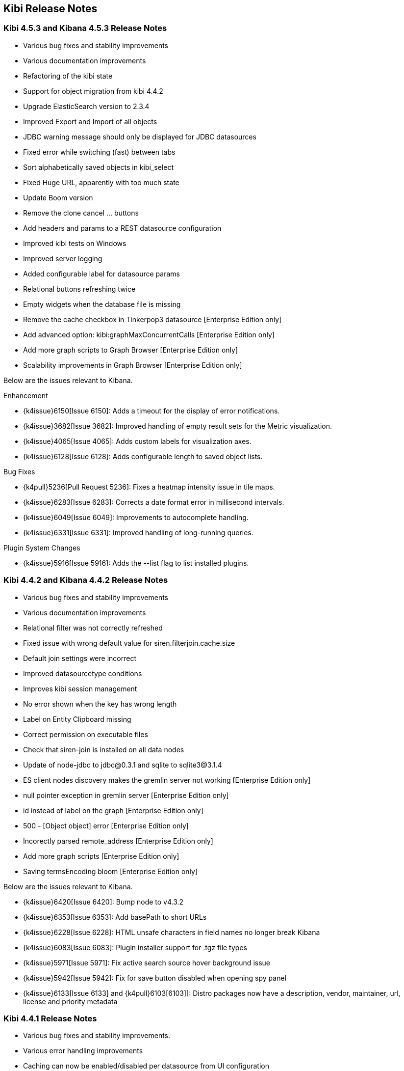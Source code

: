 [[releasenotes]]
== Kibi Release Notes

=== Kibi 4.5.3 and Kibana 4.5.3 Release Notes

* Various bug fixes and stability improvements
* Various documentation improvements
* Refactoring of the kibi state
* Support for object migration from kibi 4.4.2
* Upgrade ElasticSearch version to 2.3.4
* Improved Export and Import of all objects
* JDBC warning message should only be displayed for JDBC datasources
* Fixed error while switching (fast) between tabs
* Sort alphabetically saved objects in kibi_select
* Fixed Huge URL, apparently with too much state
* Update Boom version
* Remove the clone cancel ... buttons
* Add headers and params to a REST datasource configuration
* Improved kibi tests on Windows
* Improved server logging
* Added configurable label for datasource params
* Relational buttons refreshing twice
* Empty widgets when the database file is missing
* Remove the cache checkbox in Tinkerpop3 datasource [Enterprise Edition only]
* Add advanced option: kibi:graphMaxConcurrentCalls [Enterprise Edition only]
* Add more graph scripts to Graph Browser [Enterprise Edition only]
* Scalability improvements in Graph Browser [Enterprise Edition only]

Below are the issues relevant to Kibana.

Enhancement

* {k4issue}6150[Issue 6150]: Adds a timeout for the display of error notifications.
* {k4issue}3682[Issue 3682]: Improved handling of empty result sets for the Metric visualization.
* {k4issue}4065[Issue 4065]: Adds custom labels for visualization axes.
* {k4issue}6128[Issue 6128]: Adds configurable length to saved object lists.

Bug Fixes

* {k4pull}5236[Pull Request 5236]: Fixes a heatmap intensity issue in tile maps.
* {k4issue}6283[Issue 6283]: Corrects a date format error in millisecond intervals.
* {k4issue}6049[Issue 6049]: Improvements to autocomplete handling.
* {k4issue}6331[Issue 6331]: Improved handling of long-running queries.

Plugin System Changes

* {k4issue}5916[Issue 5916]: Adds the --list flag to list installed plugins.


=== Kibi 4.4.2 and Kibana 4.4.2 Release Notes

* Various bug fixes and stability improvements
* Various documentation improvements
* Relational filter was not correctly refreshed
* Fixed issue with wrong default value for siren.filterjoin.cache.size
* Default join settings were incorrect
* Improved datasourcetype conditions
* Improves kibi session management
* No error shown when the key has wrong length
* Label on Entity Clipboard missing
* Correct permission on executable files
* Check that siren-join is installed on all data nodes
* Update of node-jdbc to jdbc@0.3.1 and sqlite to sqlite3@3.1.4
* ES client nodes discovery makes the gremlin server not working [Enterprise Edition only]
* null pointer exception in gremlin server [Enterprise Edition only]
* id instead of label on the graph [Enterprise Edition only]
* 500 - [Object object] error [Enterprise Edition only]
* Incorectly parsed remote_address [Enterprise Edition only]
* Add more graph scripts [Enterprise Edition only]
* Saving termsEncoding bloom [Enterprise Edition only]

Below are the issues relevant to Kibana.

* {k4issue}6420[Issue 6420]: Bump node to v4.3.2
* {k4issue}6353[Issue 6353]: Add basePath to short URLs
* {k4issue}6228[Issue 6228]: HTML unsafe characters in field names no longer break Kibana
* {k4issue}6083[Issue 6083]: Plugin installer support for .tgz file types
* {k4issue}5971[Issue 5971]: Fix active search source hover background issue
* {k4issue}5942[Issue 5942]: Fix for save button disabled when opening spy panel
* {k4issue}6133[Issue 6133] and {k4pull}6103[6103]]: Distro packages now have a description, vendor, maintainer, url, license and priority metadata

=== Kibi 4.4.1 Release Notes


* Various bug fixes and stability improvements.
* Various error handling improvements
* Caching can now be enabled/disabled per datasource from UI configuration
* New version of Kibi Timeline plugin 0.1.4
* Improved kibi.bat file for Windows
* Improved documentation
* Improved quality of the demo dataset
* Default terms encoding for Siren Join changed to long
* New Advanced Join Settings plugin [Enterprise Edition only]
* Full Shield integration [Enterprise Edition only]
* New Graph Browser visualization [Enterprise Edition only]
* New Kibi Thinkerpop3 datasource [Enterprise Edition only]
* New Kibi Gremlin Server component [Enterprise Edition only]
* New Ansible/Vagrant deployment scripts for GCE and AWS [Enterprise Edition only]

=== Kibi 0.3.2 Release Notes


* Various bug fixes and stability improvements.
* New version of kibi_timeline_vis 0.1.2
* Siren join plugin version upgraded to https://github.com/sirensolutions/siren-join/tree/2.2.0-1[2.2.0-1]

=== Kibi 0.3.1 and Kibana 4.4.1 Release Notes


* Various bug fixes and stability improvements.
* The 0.3.1 release of Kibi requires Elasticsearch 2.2.0.
* Siren join plugin version upgraded to https://github.com/sirensolutions/siren-join/tree/2.2.0[2.2.0].

Below are the issues relevant to Kibana.


* Bump node.js to 0.12.10 from 0.12.9
* {k4issue}6185[Issue 6185]:  Fixes a bug where the active HTTP spinner in the chrome bar is gone

=== Kibi 0.3 and Kibana 4.4 Release Notes

* The 0.3 release of Kibi requires Elasticsearch 2.1.2.

Using event times to create index names is no longer supported as of this release. Current versions of Elasticsearch include sophisticated date parsing APIs that Kibana uses to determine date information, removing the need to specify dates in the index pattern name.

Below are the issues relevant to Kibana.

Enhancements

* {k4issue}1362[Issue 1362]: Color palette selector added.
* {k4issue}1553[Issue 1553]: Kibana can shorten URLs for shared or embedded items.
* {k4issue}5733[Issue 5733]: Time-based index pattern expansion can be set at index pattern creation time.
* {k4issue}5775[Issue 5775]: Adds a configuration option to change the maximum payload size sent to the server.
* {k4issue}4966[Issue 4966]: Logo is now in SVG format.
* {k4issue}3625[Issue 3625]: Downloaded visualizations now use the visualization name as the filename.
* {k4issue}5279[Issue 5279]: Large strings are truncated with an ellipsis (...).
* {k4issue}5241[Issue 5241]: Truncated visualization names are displayed in full as tooltips.

Bug Fixes

* {k4issue}5897[Issue 5897]: Embedding links no longer include navigation and search bars.
* {k4issue}5896[Issue 5896]: Bookmarked URLs to saved filtered searches from a previous version of Kibana display correctly.
* {k4issue}5744[Issue 5744]: Fixes bug that caused incorrect display of "No results found" in some cases.
* {k4issue}5824[Issue 5824]: Corrects a fatal error when Kibana starts with node x86 on Windows x64 systems.

Plugin System Changes

* {k4issue}5226[Issue 5226]: Plugins are explicit when they start to route.
* {k4pull}5725[Pull Request 5725]: Plugins can extend Chrome navigation.
* {k4issue}4720[Issue 4720]: Adds support for zip compression.
* {k4pull}5704[Pull Request 5704]: Removes Github shortcuts from the plugin installer.
* {k4issue}5661[Issue 5661]: Fixes the plugin optimization path.
* {k4pull}5538[Pull Request 5538]: Apps can use empty export types.

* {k4issue}5896[Issue 5896]: Bookmarked URLs to saved filtered searches from a previous version of Kibana display
correctly.
* {k4issue}5191[Issue 5191]: Timepicker is now available for dashboards that contain a chart based on an index that is not
time-based.
* {k4issue}5744[Issue 5744]: Fixes bug that caused incorrect display of "No results found" in some cases.
* {k4issue}5824[Issue 5284]: Corrects a fatal error when Kibana starts with node x86 on Windows x64 systems.

[float]
[[plugin-system]]
== Plugin System Changes

* {k4issue}5226[Issue 5226]: Plugins are explicit when they start to route.
* {k4pull}5725[Pull Request 5725]: Plugins can extend Chrome navigation.
* {k4issue}4720[Issue 4720]: Adds support for zip compression.
* {k4pull}5704[Pull Request 5704]: Removes Github shortcuts from the plugin installer.
* {k4issue}5661[Issue 5661]: Fixes the plugin optimization path.
* {k4pull}5538[Pull Request 5538]: Apps can use empty export types.
